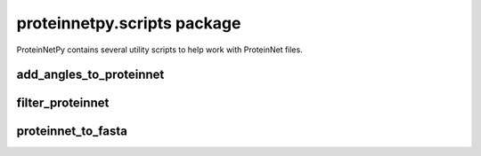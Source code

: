 proteinnetpy.scripts package
============================

ProteinNetPy contains several utility scripts to help work with ProteinNet files.

add\_angles\_to\_proteinnet
---------------------------------------

.. argparse::
   :module: proteinnetpy.scripts.add_angles
   :func: arg_parser
   :prog: add_angles_to_proteinnet

filter\_proteinnet
----------------------------------------------

.. argparse::
   :module: proteinnetpy.scripts.filter_proteinnet
   :func: arg_parser
   :prog: filter_proteinnet

proteinnet\_to\_fasta
-------------------------------------

.. argparse::
   :module: proteinnetpy.scripts.to_fasta
   :func: arg_parser
   :prog: proteinnet_to_fasta

